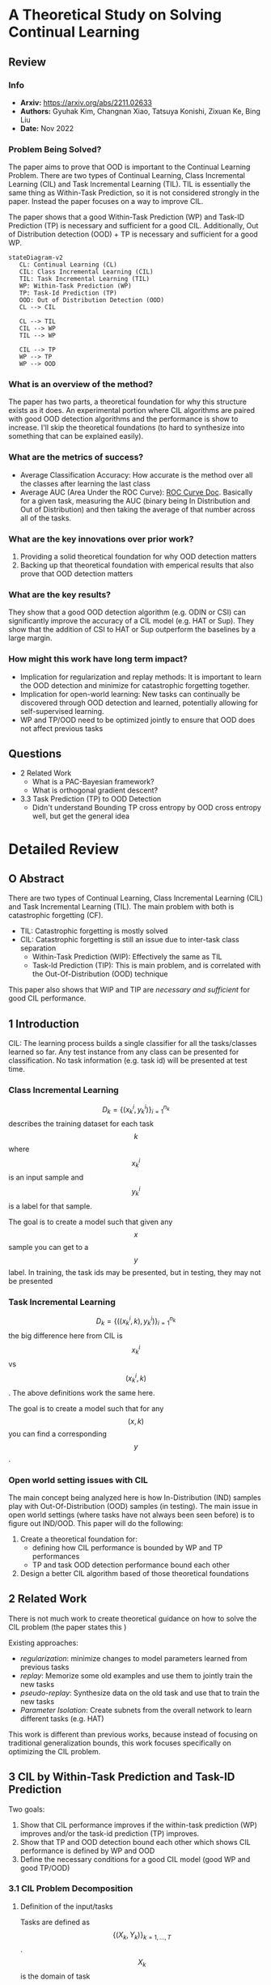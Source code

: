 #+TAGS: CIL
#+OPTIONS: ^:{}

* A Theoretical Study on Solving Continual Learning
** Review
*** Info
- *Arxiv:* https://arxiv.org/abs/2211.02633
- *Authors:* Gyuhak Kim, Changnan Xiao, Tatsuya Konishi, Zixuan Ke, Bing Liu
- *Date:* Nov 2022
*** Problem Being Solved?
The paper aims to prove that OOD is important to the Continual Learning Problem. There are two types of Continual Learning, Class Incremental Learning (CIL) and Task Incremental Learning (TIL). TIL is essentially the same thing as Within-Task Prediction, so it is not considered strongly in the paper. Instead the paper focuses on a way to improve CIL.

The paper shows that a good Within-Task Prediction (WP) and Task-ID Prediction (TP) is necessary and sufficient for a good CIL. Additionally, Out of Distribution detection (OOD) + TP is necessary and sufficient for a good WP.
#+begin_src mermaid :file images/continual-learning-theoreticalp1.png
stateDiagram-v2
   CL: Continual Learning (CL)
   CIL: Class Incremental Learning (CIL)
   TIL: Task Incremental Learning (TIL)
   WP: Within-Task Prediction (WP)
   TP: Task-Id Prediction (TP)
   OOD: Out of Distribution Detection (OOD)
   CL --> CIL

   CL --> TIL
   CIL --> WP
   TIL --> WP

   CIL --> TP
   WP --> TP
   WP --> OOD
#+end_src

#+RESULTS:
[[file:images/continual-learning-theoreticalp1.png]]

*** What is an overview of the method?
The paper has two parts, a theoretical foundation for why this structure exists as it does. An experimental portion where CIL algorithms are paired with good OOD detection algorithms and the performance is show to increase. I'll skip the theoretical foundations (to hard to synthesize into something that can be explained easily).
*** What are the metrics of success?
- Average Classification Accuracy: How accurate is the method over all the classes after learning the last class
- Average AUC (Area Under the ROC Curve): [[https://www.analyticsvidhya.com/blog/2020/06/auc-roc-curve-machine-learning/][ROC Curve Doc]]. Basically for a given task, measuring the AUC (binary being In Distribution and Out of Distribution) and then taking the average of that number across all of the tasks.
*** What are the key innovations over prior work?
1. Providing a solid theoretical foundation for why OOD detection matters
2. Backing up that theoretical foundation with emperical results that also prove that OOD detection matters
*** What are the key results?
They show that a good OOD detection algorithm (e.g. ODIN or CSI) can significantly improve the accuracy of a CIL model (e.g. HAT or Sup). They show that the addition of CSI to HAT or Sup outperform the baselines by a large margin.
*** How might this work have long term impact?
- Implication for regularization and replay methods: It is important to learn the OOD detection and minimize for catastrophic forgetting together.
- Implication for open-world learning: New tasks can continually be discovered through OOD detection and learned, potentially allowing for self-supervised learning.
- WP and TP/OOD need to be optimized jointly to ensure that OOD does not affect previous tasks
** Questions
- 2 Related Work
  - What is a PAC-Bayesian framework?
  - What is orthogonal gradient descent?
- 3.3 Task Prediction (TP) to OOD Detection
  - Didn't understand Bounding TP cross entropy by OOD cross entropy well, but get the general idea

* Detailed Review
** O Abstract
There are two types of Continual Learning, Class Incremental Learning (CIL) and Task Incremental Learning (TIL). The main problem with both is catastrophic forgetting (CF).
- TIL: Catastrophic forgetting is mostly solved
- CIL: Catastrophic forgetting is still an issue due to inter-task class separation
  - Within-Task Prediction (WIP): Effectively the same as TIL
  - Task-Id Prediction (TIP): This is main problem, and is correlated with the Out-Of-Distribution (OOD) technique

This paper also shows that WIP and TIP are /necessary and sufficient/ for good CIL performance.
** 1 Introduction
CIL: The learning process builds a single classifier for all the tasks/classes learned so far. Any test instance from any class can be presented for classification. No task information (e.g. task id) will be presented at test time.
*** Class Incremental Learning
$$D_k = \{(x_k^i, y_k^i)\}_{i=1}^{n_k}$$ describes the training dataset for each task $$k$$ where $$x_k^i$$ is an input sample and $$y_k^i$$ is a label for that sample.

The goal is to create a model such that given any $$x$$ sample you can get to a $$y$$ label. In training, the task ids may be presented, but in testing, they may not be presented
*** Task Incremental Learning
$$D_k = \{((x_k^i, k), y_k^i)\}_{i=1}^{n_k}$$ the big difference here from CIL is $$x_k^i$$ vs $$(x_k^i, k)$$. The above definitions work the same here.

The goal is to create a model such that for any $$(x, k)$$ you can find a corresponding $$y$$.
*** Open world setting issues with CIL
The main concept being analyzed here is how In-Distribution (IND) samples play with Out-Of-Distribution (OOD) samples (in testing). The main issue in open world settings (where tasks have not always been seen before) is to figure out IND/OOD. This paper will do the following:
1. Create a theoretical foundation for:
   - defining how CIL performance is bounded by WP and TP performances
   - TP and task OOD detection performance bound each other
2. Design a better CIL algorithm based of those theoretical foundations
** 2 Related Work
There is not much work to create theoretical guidance on how to solve the CIL problem (the paper states this )

Existing approaches:
- /regularization/: minimize changes to model parameters learned from previous tasks
- /replay/: Memorize some old examples and use them to jointly train the new tasks
- /pseudo-replay/: Synthesize data on the old task and use that to train the new tasks
- /Parameter Isolation/: Create subnets from the overall network to learn different tasks (e.g. HAT)

This work is different than previous works, because instead of focusing on traditional generalization bounds, this work focuses specifically on optimizing the CIL problem.
** 3 CIL by Within-Task Prediction and Task-ID Prediction
Two goals:
1. Show that CIL performance improves if the within-task prediction (WP) improves and/or the task-id prediction (TP) improves.
2. Show that TP and OOD detection bound each other which shows CIL performance is defined by WP and OOD
3. Define the necessary conditions for a good CIL model (good WP and good TP/OOD)

*** 3.1 CIL Problem Decomposition
**** Definition of the input/tasks
Tasks are defined as $$\{(X_k, Y_k)\}_{k=1,\ldots,T}$$. $$X_k$$ is the domain of task $$k$$. $$Y_k$$ are the classes of task $$k$$. $$Y_k$$ can be further decomposed into $$Y_{k,j}$$s where $$j$$ is the class of task $$k$$. In other terms, $$k$$ is the superclass, while $$j$$ is the class of an input.
***** Assumption 1
The classes of the same task are disjoint (there is no overlap between classes of the same task)
***** Assumption 2
The domains of tasks are disjoint (there is no overlap between the tasks themselves)
**** Decomposition into WP and TP
Goal of CIL problem: $$P(x \in X_{k,j} | D)$$. The probability of the $$k,j$$ superclass class pairing for a given input $$D$$

Expanded out the WP and TP probabilities are:
- WP: $$P(x \in X_{k,j} | x \in X_k, D)$$. Given the superclass $$k$$, what is the probability the input $$D$$ corresponds to class $$j$$
- TP: $$P(x \in X_k | D)$$. What is the probability input $$D$$ corresponds to class $$k$$

Based off those two assumptions, we can expand out $$P(x \in X_{k,j} | D)$$ to the following

\begin{equation}
P(x \in X_{k_0,j_0} | D) = \sum_{k=1,\ldots,n}{P(x \in X_{k,j_0} | x \in X_k, D)P(x \in X_k |D)} \\
= P(x \in X_{k_0,j_0} | x \in X_{k_0}, D)P(x \in X_{k_0} | D)
\end{equation}
- Part 1: The probability input D is the superclass, class pairing $$k_0$$, $$j_0$$
- Part 2: Definition for each of the different $$k$$ superclasses (representing the sum over each of the superclasses) and their probability leading into $$j_0$$
- Part 3: Scoped back down for $$k_0$$ because of the Probability definition from the beginning.

$$P(x \in X_{k_0,j_0} | x \in X_{k_0}, D)$$ here defines the WP probability. What are the chances, given superclass $$k_0$$, D corresponds to class $$j_0$$

$$P(x \in X_{k_0} | D)$$ here defines the TP probability. What are the chances, input D corresponds to superclass $$k_0$$
**** Remarks
- $$P(x \in X_{k_0,j_0} | x \in X_{k_0}, D)P(x \in X_{k_0} | D)$$ shows that improving either of the Probabilities (WP or TP) will improve CIL performance
- This has nothing do with the training process or learning algorithms, but takes the probabilities as givens
- Referring back to the assumptions, there does not say anything about classes crossing task/superclass boundaries (blurry tasks). It merely assumes that the tasks themselves are disjoint.
- $$\textbf{CIL} = \textbf{WP} * \textbf{TP}$$, which implies that CIL problems can be described by their probabilistic definitions for WP and TP
*** 3.2 CIL Improves as WP and/or TP Improve
This study analyzes performance with a /trained CIL model/, and uses *cross-entropy* as the performance measure of the trained model.

Cross-Entropy definition over two probability distributions $$p$$ and $$q$$: $$H(p, q) := -\mathbb{E}_p[\log q] = - \sum_{i} p_i \log q_i$$ (this is just the basic cross entropy equation)

For a $$x \in X$$, let $$y$$ be the ground truth label. $$y_{k_0,j_0} = 1$$ if $$x \in X_{k_0,j_0}$$ and $$y_{k_0,j_0} = 0$$ if $$(k,j) \ne (k_0,j_0)$$ (specifically $$\forall (k,j) \ne (k_0,j_0)$$). $$\tilde{y}$$ is the WP ground truth label and $$\bar{y}$$ is the TP ground truth label. $$\tilde{y}$$ and $$\bar{y}$$ follow the same pattern as $$y$$ when setting $$1$$ and $$0$$.

Based off this notation, we can set the following definitions for cross-entropy for CIL, WP and TP:
- WP: $$H_{WP}(x) = H(\tilde{y}, \{P(x \in X_{k_0,j} | x \in X_{k_0}, D)\}_j)$$
- TP: $$H_{TP}(x) = H(\bar{y}, \{P(x \in X_{k}|D\}_{k}))$$
- CIL: $$H_{CIL}(x) = H(y,\{P(x \in X_{k,j} | D\}_{k,j})$$

**** Theorem 1
when $$H_{TP}(x) \le \delta$$ and $$H_{WP}(x) \le \epsilon$$ then $$H_{CIL} \le \delta + \epsilon$$. This definition says that the two cross entropies (TP and WP) are what compose the CIL cross entropy. This makes the /necessary and sufficient/ clause from the Introduction.

More detailed proof of this is given in [[https://arxiv.org/pdf/2211.02633#theorem.1][A.1]] (where $$H_{CIL}$$ is expanded out and decomposed into $$H_{WP}$$ and $$H_{TP}$$).
**** Corollary 1
Corollary 1 expands on Theorem 1 to relate CIL to TP and WP individually (if TP is held constant, CIL is dependent on WP performance and vice versa).

These two statements are formally defined by the following ($$U(X)$$ refers to the uniform distribution):
- Take $$\( \mathbb{E}_{x \sim U(X)}[H_{TP}(x)] \leq \delta \)$$. Then $$\mathbb{E}_{x \sim U(X)}[H_{CIL}(x)] \leq \mathbb{E}_{x \sim U(X)}[H_{WP}(x)] + \delta$$ (CIL is dependent on WP performance - TP is held constant)
- Take $$\( \mathbb{E}_{x \sim U(X)}[H_{WP}(x)] \leq \epsilon \)$$. Then $$\mathbb{E}_{x \sim U(X)}[H_{CIL}(x)] \leq \mathbb{E}_{x \sim U(X)}[H_{TP}(x)] + \epsilon$$ (CIL is dependent on TP performance - WP is held constant)

*** 3.3 Task Prediction (TP) to OOD Detection
**** Definition of OOD
Again, use cross-entropy $$H$$ to measure performance of TP and OOD detection.
- Probability he $$k$$th task says input $$D$$ is OOD: $$P_{k}'(x \in X_k | D)$$

$$P_{k}'(x \in X_k | D)$$ (OOD probability) is a Bernoulli distribution while $$P(x \in X_k | D)$$ (TP probability) is a categorical distribution over the superclasses/tasks

OOD Detectors can be defined with two methods:
1. Using the output values corresponding to the classes of the task
   - By taking sigmoid of maximum logit value
   - Maximum Softmax Probability after re-scaling to 0 to 1 (rescaling the logits)
2. Defining the OOD detector as a function of tasks
   - Mahalanobis distance: distance between a point and a distribution $$D_M(\mathbf{x}, \boldsymbol{\mu}) = \sqrt{(\mathbf{x} - \boldsymbol{\mu})^\top \mathbf{\Sigma}^{-1} (\mathbf{x} - \boldsymbol{\mu})}$$
     - $$x$$: The data point whose distance is being measured
     - $$\mu$$: The mean vector of the distribution
     - $$\Sigma$$: The covariance matrix of the distribution - the covariance between each variable in the matrix [[https://www.youtube.com/watch?v=152tSYtiQbw][more on this]]

The cross entropy loss for OOD detector is defined by:
\[
H_{\text{OOD},k}(x) = \begin{cases}
H(1, \mathbf{P}'_k(x \in \mathbf{X}_k | D)) = -\log \mathbf{P}'_k(x \in \mathbf{X}_k | D), & \text{if } x \in \mathbf{X}_k, \\
H(0, \mathbf{P}'_k(x \in \mathbf{X}_k | D)) = -\log \mathbf{P}'_k(x \notin \mathbf{X}_k | D), & \text{if } x \notin \mathbf{X}_k.
\end{cases}
\]

**** Theorem 2
***** Bounding OOD cross entropy by a fixed TP cross entropy
Assume $$x \in \textbf{X}_{k_0}$$
- Case $$k=k_0$$: $$H_{OOD,k_0}(x) = -\log \mathbf{P}'_{k_0}(x \in \mathbf{X}_{k_0} | D) = -\log \mathbf{P}(x \in \mathbf{X}_{k_0} | D) = H_{TP}(x) \le \delta$$
- Case $$k \ne k_0$$: Refer to [[https://arxiv.org/pdf/2211.02633#subsection.A.3][appendix]], the tricky part is $$-\log(\mathbf{P}(x \in \cup_{k' \ne k}X_{k'}|D)) \le -\log(\mathbf{P}(x \in X_{k_0} | D)$$. $$\cup_{k' \ne k}$$ defines the set of all tasks that is not equal to $$k'$$. The probability of that set must be $$\ge$$ than the prob of $$k_0$$ (which is then $$\le$$ because of the $$-\log$$). the $$\ge$$ inequality exists because $$k_0$$ is a subset of that $$\cup_{k' \ne k}$$ set union.
***** Bounding TP cross entropy by OOD cross entropy
Assume $$x \in \textbf{X}_{k_0}$$
- Case $$k=k_0$$: $$H_{OOD}(x) \le \delta  $$ by the definition of cross entropy means $$-\log{\mathbf{P}'_{k_0}{x \in \mathbf{X}_{k_0} | D) \le \delta_{k_0}$$ which leads to $$\mathbf{P}'_{k_0}(x \in \mathbf{X}_{k0}|D) \ge e^{-\delta_{k_0}}$$
- Case $$k \ne k_0$$: look at [[https://arxiv.org/pdf/2211.02633#subsection.A.3][appendix]]. TODO: understand this better
**** Theorem 3
Basically apply the analysis for WP and TP and the relation into CIL in 3.2 and plug in OOD instead (actually nothing more than this)
*** 3.4 Necessary Conditions for Improving CIL
This section is just done for completeness. Basically combining all of the previous theorems and doing the following:
- Cross Entropy of $$H_{WP}(x) = H_{CIL}(x) \le \eta$$ , $$H_{TP}(x) \le H_{CIL}(x) \le \eta$$, and $$H_{OOD,i}(x) \le H_{TP}(x) \le \eta$$ which sets everything below $$\eta$$
Intuitively, this makes sense given the relations in 3.2
** 4 New CIL Techniques and Experiments
Goal is to slap on some existing OOD algorithms onto pre-existing CIL models and see the performance increase.
*** 4.1 Datasets, CL Baselines and OOD Detection Methods
**** Datasets
1. MNIST (CIL task with 5 tasks with 2 consecutive digits as a task)
2. CIFAR-10 (5 tasks with 2 consecutive classes as a task)
3. CIFAR-100 (10 tasks, 10 classes) and (20 tasks, 5 classes)
4. Tiny-ImageNet (5 tasks, 40 classes) and (10 tasks, 20 classes)
**** Baseline CL Methods
- regularization: MUC and PASS
- replay: LwF, iCaRL, Mnemonics, BiC, DER++, and CO^{2}L
- orthogonal projection: OWM
- parameter isolation: CCG, HyperNet, HAT, SupSup (Sup), PR
**** OOD Detection Methods
- ODIN: representative method
- CSI: based on supervised contrastive learning. "rotation data augmentations create distributional shifted samples to act as negative data" More in Appendix D
*** 4.2 Training Details and Evaluation Metrics
**** Training Details
Backbone:
- AlexNet: MNIST
- ResNet-18: CIFAR-10, CIFAR-100, Tiny-ImageNet

OWN and HyperNet have their own architectures (but this did not perform well anyway)

For replay methods, memory buffer size is:
- MNIST: 200
- CIFAR-10: 200
- CIFAR-100: 2000
- Tiny-ImageNet: 2000

Hyperparameters suggested by the authors is what is used. If the results could not be replicated, a grid search is done over the hyperparameters with 10% of the training set.
**** Evaluation Metrics
1. /Average classification accuracy/: what was the classification accuracy of the models (also report /forgetting rate/ in Appendix J)
2. /Average AUC/: Average Area Under the ROC Curve (Probability that the model will rank a randomly chosen positive sample higher than a randomly chosen negative sample [[https://developers.google.com/machine-learning/crash-course/classification/roc-and-auc][more info]]). Average $$AUC$$ means $$AUC = \sum_k \frac{AUC_k}{n}$$ where $$n$$ is the number of tasks.
**** Prediction Methods
Use $$P(x \in X_{k_0,j_0} | x \in X_{k_0}, D)P(x \in X_{k_0} | D)$$ ($$P(WP)P(TP)$$) to find Prediction
- WP: Just take the softmax values of the classes in each task
- TP: Do one of the following:
  - For single classification head use $$\hat{y} = \textbf{argmax}\{f(x)\}$$ where $$f(x)$$ is the logit output of the network
  - For multi-head methods (HAT, HyperNet, and Sup) use a concatenated output $$\hat{y} = \textbf{argmax}\{\bigoplus_{k}f(x)_k\}$$
    - All of the logits are taken together and smashed into one single vector and then argmax is taken.
*** 4.3 Better OOD Detection Produces Better CIL Performance
**** Applying ODIN
Steps:
- Train the baseline models using their original algorithms
- Apply temperature scaling and input noise of ODIN at testing for each task (ODIN specific thing)
Results:
[[./images/continual-learning-theoreticalp2.png]]
Overall, there are performance increases in Classification across the board, while the AUC does not always improve.
**** Applying CSI
Could not apply CSI to any of the backbones except for HAT and Sup (which is analyzed in the next section).
*** 4.4 Full Comparison of HAT+CSI and Sup+CSI with Baselines

**** Why these two combinations are selected:
- HAT and Sup are TIL system and have very little or no CF
- CSI is a stronger OOD method than ODIN
- HAT and Sup don't need to save any previous task data
CSI is better that ODIN:
[[./images/continual-learning-theoreticalp3.png]]
**** Results
A calibration method is used (denoted by $$+c$$ in the table) that optimizes HAT and Sup by including a small replay buffer of tasks. The accuracy is much higher than all the other baselines
[[./images/continual-learning-theoreticalp4.png]]
Additionally, the TIL component improved with the methods given.
*** 4.5 Implications for Existing CL Methods, Open-World Learning and Future Research
**** Implication for regularization and replay methods
/inter-task class separation/ is low in regularization-based methods because they do not consider OOD detection. Replay methods are better (other tasks are naturally OOD for the current task), however, the replay data is small and the resulting OOD is suboptimal.
**** Implication for open-world learning
OOD detection lends itself well to bringing open-world learning to CL. This is because autonomous agents can learn inputs as OOD automatically which would lead to "curiosity-driven self-supervised learning".
**** Limitation and future work
There are future optimizations to be made in how the input data is represented. There is no guidance on how to get good CIL results in this paper. If "/holistic feature representations/" of the input data are made, then IND detection and OOD detection would become more accurate
** Conclusion
This paper gives theoretical and experimental proof that OOD detection is necessary for a performant CIL system.
** Appendix C Definitions of TP
TODO
** Appendix D Details of HAT, Sup, and CSI
TODO
